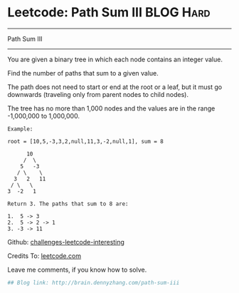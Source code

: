 * Leetcode: Path Sum III                                        :BLOG:Hard:
#+STARTUP: showeverything
#+OPTIONS: toc:nil \n:t ^:nil creator:nil d:nil
:PROPERTIES:
:type:     #pathsum, #binarytree
:END:
---------------------------------------------------------------------
Path Sum III
---------------------------------------------------------------------
You are given a binary tree in which each node contains an integer value.

Find the number of paths that sum to a given value.

The path does not need to start or end at the root or a leaf, but it must go downwards (traveling only from parent nodes to child nodes).

The tree has no more than 1,000 nodes and the values are in the range -1,000,000 to 1,000,000.
#+BEGIN_EXAMPLE
Example:

root = [10,5,-3,3,2,null,11,3,-2,null,1], sum = 8

      10
     /  \
    5   -3
   / \    \
  3   2   11
 / \   \
3  -2   1

Return 3. The paths that sum to 8 are:

1.  5 -> 3
2.  5 -> 2 -> 1
3. -3 -> 11
#+END_EXAMPLE

Github: [[url-external:https://github.com/DennyZhang/challenges-leetcode-interesting/tree/master/path-sum-iii][challenges-leetcode-interesting]]

Credits To: [[url-external:https://leetcode.com/problems/path-sum-iii/description/][leetcode.com]]

Leave me comments, if you know how to solve.

#+BEGIN_SRC python
## Blog link: http://brain.dennyzhang.com/path-sum-iii

#+END_SRC
